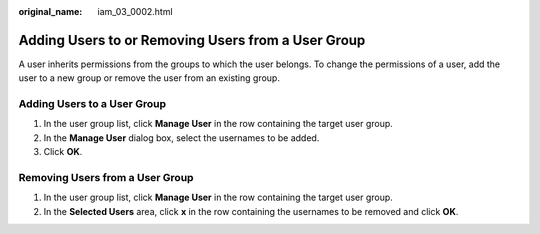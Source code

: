 :original_name: iam_03_0002.html

.. _iam_03_0002:

Adding Users to or Removing Users from a User Group
===================================================

A user inherits permissions from the groups to which the user belongs. To change the permissions of a user, add the user to a new group or remove the user from an existing group.

Adding Users to a User Group
----------------------------

#. In the user group list, click **Manage User** in the row containing the target user group.
#. In the **Manage User** dialog box, select the usernames to be added.
#. Click **OK**.

Removing Users from a User Group
--------------------------------

#. In the user group list, click **Manage User** in the row containing the target user group.
#. In the **Selected Users** area, click **x** in the row containing the usernames to be removed and click **OK**.
